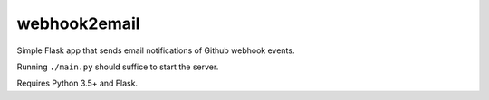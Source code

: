 webhook2email
=============

Simple Flask app that sends email notifications of Github webhook events.

Running ``./main.py`` should suffice to start the server.

Requires Python 3.5+ and Flask.
